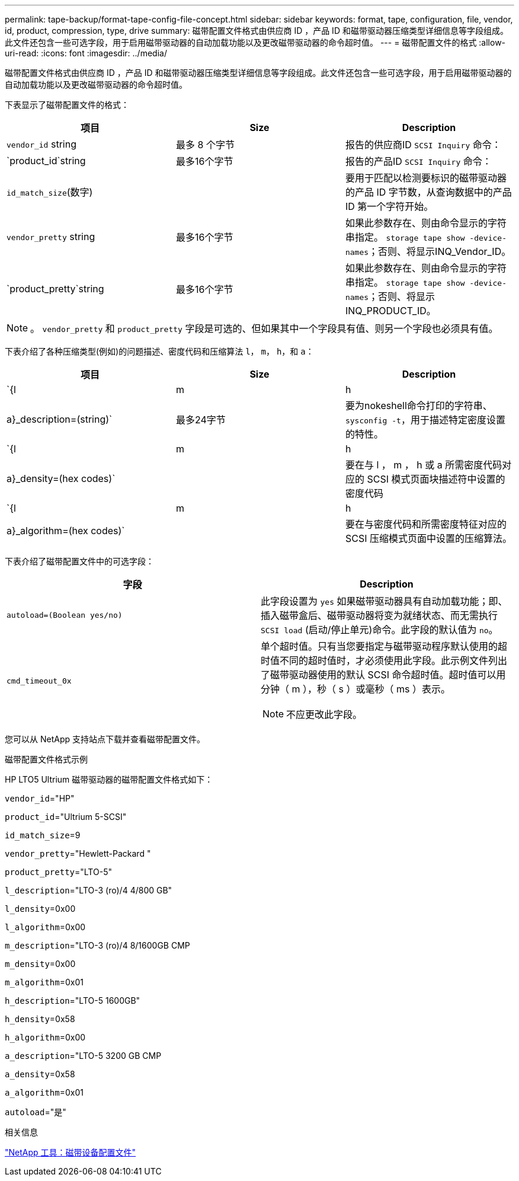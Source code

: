 ---
permalink: tape-backup/format-tape-config-file-concept.html 
sidebar: sidebar 
keywords: format, tape, configuration, file, vendor, id, product, compression, type, drive 
summary: 磁带配置文件格式由供应商 ID ，产品 ID 和磁带驱动器压缩类型详细信息等字段组成。此文件还包含一些可选字段，用于启用磁带驱动器的自动加载功能以及更改磁带驱动器的命令超时值。 
---
= 磁带配置文件的格式
:allow-uri-read: 
:icons: font
:imagesdir: ../media/


[role="lead"]
磁带配置文件格式由供应商 ID ，产品 ID 和磁带驱动器压缩类型详细信息等字段组成。此文件还包含一些可选字段，用于启用磁带驱动器的自动加载功能以及更改磁带驱动器的命令超时值。

下表显示了磁带配置文件的格式：

|===
| 项目 | Size | Description 


 a| 
`vendor_id` string
 a| 
最多 8 个字节
 a| 
报告的供应商ID `SCSI Inquiry` 命令：



 a| 
`product_id`string
 a| 
最多16个字节
 a| 
报告的产品ID `SCSI Inquiry` 命令：



 a| 
`id_match_size`(数字)
 a| 
 a| 
要用于匹配以检测要标识的磁带驱动器的产品 ID 字节数，从查询数据中的产品 ID 第一个字符开始。



 a| 
`vendor_pretty` string
 a| 
最多16个字节
 a| 
如果此参数存在、则由命令显示的字符串指定。 `storage tape show -device-names`；否则、将显示INQ_Vendor_ID。



 a| 
`product_pretty`string
 a| 
最多16个字节
 a| 
如果此参数存在、则由命令显示的字符串指定。 `storage tape show -device-names`；否则、将显示INQ_PRODUCT_ID。

|===
[NOTE]
====
。 `vendor_pretty` 和 `product_pretty` 字段是可选的、但如果其中一个字段具有值、则另一个字段也必须具有值。

====
下表介绍了各种压缩类型(例如)的问题描述、密度代码和压缩算法 `l`， `m`， `h`，和 `a`：

|===
| 项目 | Size | Description 


 a| 
`{l | m | h | a}_description=(string)`
 a| 
最多24字节
 a| 
要为nokeshell命令打印的字符串、 `sysconfig -t`，用于描述特定密度设置的特性。



 a| 
`{l | m | h | a}_density=(hex codes)`
 a| 
 a| 
要在与 l ， m ， h 或 a 所需密度代码对应的 SCSI 模式页面块描述符中设置的密度代码



 a| 
`{l | m | h | a}_algorithm=(hex codes)`
 a| 
 a| 
要在与密度代码和所需密度特征对应的 SCSI 压缩模式页面中设置的压缩算法。

|===
下表介绍了磁带配置文件中的可选字段：

|===
| 字段 | Description 


 a| 
`autoload=(Boolean yes/no)`
 a| 
此字段设置为 `yes` 如果磁带驱动器具有自动加载功能；即、插入磁带盒后、磁带驱动器将变为就绪状态、而无需执行 `SCSI load` (启动/停止单元)命令。此字段的默认值为 `no`。



 a| 
`cmd_timeout_0x`
 a| 
单个超时值。只有当您要指定与磁带驱动程序默认使用的超时值不同的超时值时，才必须使用此字段。此示例文件列出了磁带驱动器使用的默认 SCSI 命令超时值。超时值可以用分钟（ m ），秒（ s ）或毫秒（ ms ）表示。

[NOTE]
====
不应更改此字段。

====
|===
您可以从 NetApp 支持站点下载并查看磁带配置文件。

.磁带配置文件格式示例
HP LTO5 Ultrium 磁带驱动器的磁带配置文件格式如下：

`vendor_id`="HP"

`product_id`="Ultrium 5-SCSI"

`id_match_size`=9

`vendor_pretty`="Hewlett-Packard "

`product_pretty`="LTO-5"

`l_description`="LTO-3 (ro)/4 4/800 GB"

`l_density`=0x00

`l_algorithm`=0x00

`m_description`="LTO-3 (ro)/4 8/1600GB CMP

`m_density`=0x00

`m_algorithm`=0x01

`h_description`="LTO-5 1600GB"

`h_density`=0x58

`h_algorithm`=0x00

`a_description`="LTO-5 3200 GB CMP

`a_density`=0x58

`a_algorithm`=0x01

`autoload`="是"

.相关信息
https://mysupport.netapp.com/site/tools/tool-eula/5f4d322319c1ab1cf34fd063["NetApp 工具：磁带设备配置文件"]
